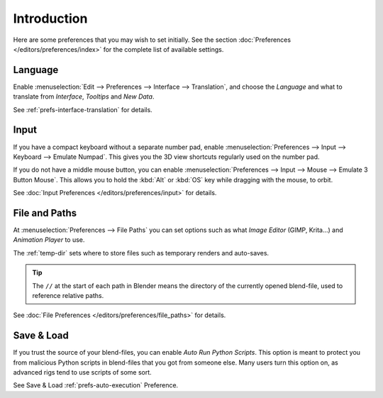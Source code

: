 
************
Introduction
************

Here are some preferences that you may wish to set initially.
See the section :doc:`Preferences </editors/preferences/index>`
for the complete list of available settings.


Language
========

Enable :menuselection:`Edit --> Preferences --> Interface --> Translation`,
and choose the *Language* and what to translate from *Interface*, *Tooltips* and *New Data*.

See :ref:`prefs-interface-translation` for details.


Input
=====

If you have a compact keyboard without a separate number pad, enable
:menuselection:`Preferences --> Input --> Keyboard --> Emulate Numpad`.
This gives you the 3D view shortcuts regularly used on the number pad.

If you do not have a middle mouse button, you can enable
:menuselection:`Preferences --> Input --> Mouse --> Emulate 3 Button Mouse`.
This allows you to hold the :kbd:`Alt`  or :kbd:`OS` key while dragging with the mouse, to orbit.

See :doc:`Input Preferences </editors/preferences/input>` for details.


File and Paths
==============

At :menuselection:`Preferences --> File Paths`
you can set options such as what *Image Editor* (GIMP, Krita...)
and *Animation Player* to use.

The :ref:`temp-dir` sets where to store files such as temporary renders and auto-saves.

.. tip::

   The ``//`` at the start of each path in Blender means the directory of the currently opened blend-file,
   used to reference relative paths.

See :doc:`File Preferences </editors/preferences/file_paths>` for details.


Save & Load
===========

If you trust the source of your blend-files, you can enable *Auto Run Python Scripts*.
This option is meant to protect you from malicious Python scripts in blend-files that you got from someone else.
Many users turn this option on, as advanced rigs tend to use scripts of some sort.

See Save & Load :ref:`prefs-auto-execution` Preference.
